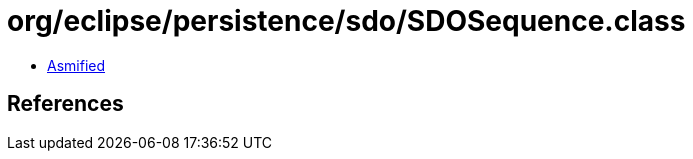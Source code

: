 = org/eclipse/persistence/sdo/SDOSequence.class

 - link:SDOSequence-asmified.java[Asmified]

== References

